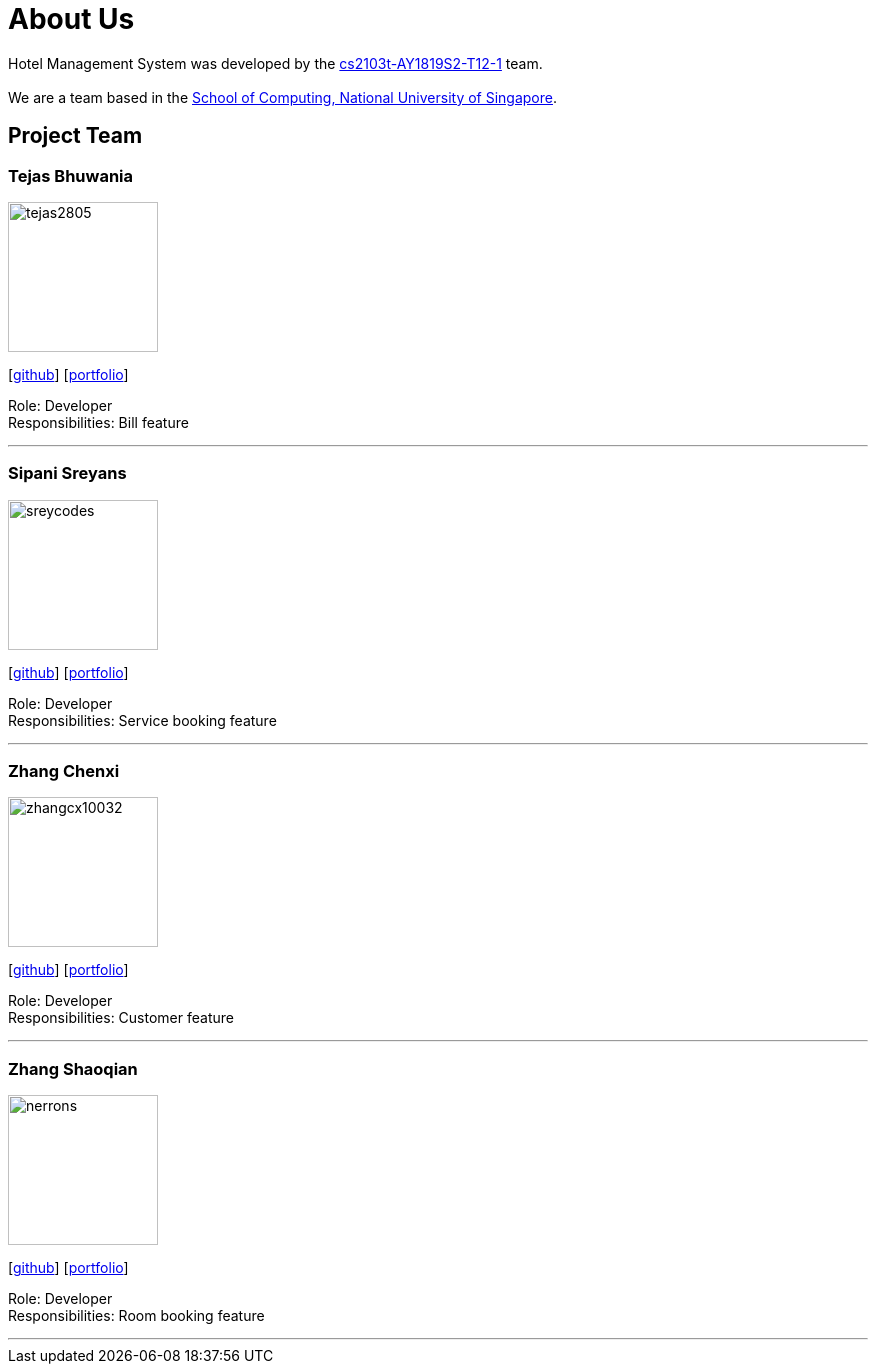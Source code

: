= About Us
:site-section: AboutUs
:relfileprefix: team/
:imagesDir: images
:stylesDir: stylesheets

Hotel Management System was developed by the https://github.com/cs2103-ay1819s2-t12-1[cs2103t-AY1819S2-T12-1] team. +
{empty} +
We are a team based in the http://www.comp.nus.edu.sg[School of Computing, National University of Singapore].

== Project Team


=== Tejas Bhuwania
image::tejas2805.png[width="150", align="left"]
{empty}[http://github.com/tejas2805[github]] [<<tejasbhuwania#, portfolio>>]

Role: Developer +
Responsibilities: Bill feature

'''

=== Sipani Sreyans
image::sreycodes.png[width="150", align="left"]
{empty}[http://github.com/sreycodes[github]] [<<johndoe#, portfolio>>]

Role: Developer +
Responsibilities: Service booking feature

'''

=== Zhang Chenxi
image::zhangcx10032.png[width="150", align="left"]
{empty}[http://github.com/zhangcx10032[github]] [<<johndoe#, portfolio>>]

Role: Developer +
Responsibilities: Customer feature

'''

=== Zhang Shaoqian
image::nerrons.png[width="150", align="left"]
{empty}[http://github.com/nerrons[github]] [<<johndoe#, portfolio>>]

Role: Developer +
Responsibilities: Room booking feature

'''
